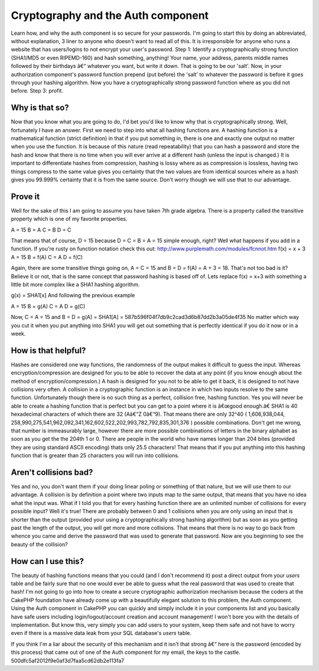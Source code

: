 Cryptography and the Auth component
===================================

Learn how, and why the auth component is so secure for your passwords.
I'm going to start this by doing an abbreviated, without explanation,
3 liner to anyone who doesn't want to read all of this. It is
irresponsible for anyone who runs a website that has users/logins to
not encrypt your user's password. Step 1: Identify a cryptographically
strong function (SHA1/MD5 or even RIPEMD-160) and hash something,
anything! Your name, your address, parents middle names followed by
their birthdays â€“ whatever you want, but write it down. That is
going to be our 'salt'. Now, in your authorization component's
password function prepend (put before) the 'salt' to whatever the
password is before it goes through your hashing algorithm. Now you
have a cryptographically strong password function where as you did not
before. Step 3: profit.


Why is that so?
---------------

Now that you know what you are going to do, I'd bet you'd like to know
why that is cryptographically strong. Well, fortunately I have an
answer. First we need to step into what all hashing functions are. A
hashing function is a mathematical function (strict definition) in
that if you put something in, there is one and exactly one output no
matter when you use the function. It is because of this nature (read
repeatability) that you can hash a password and store the hash and
know that there is no time when you will ever arrive at a different
hash (unless the input is changed.) It is important to differentiate
hashes from compression, hashing is lossy where as as compression is
lossless, having two things compress to the same value gives you
certainty that the two values are from identical sources where as a
hash gives you 99.999% certainty that it is from the same source.
Don't worry though we will use that to our advantage.


Prove it
--------

Well for the sake of this I am going to assume you have taken 7th
grade algebra. There is a property called the transitive property
which is one of my favorite properties.

A = 15
B = A
C = B
D = C

That means that of course, D = 15 because D = C = B = A = 15 simple
enough, right? Well what happens if you add in a function. If you're
rusty on function notation check this out:
`http://www.purplemath.com/modules/fcnnot.htm`_
f(x) = x + 3
A = 15
B = f(A)
C = A
D = f(C)

Again, there are some transitive things going on, A = C = 15 and B = D
= f(A) = A + 3 = 18. That's not too bad is it? Believe it or not, that
is the same concept that password hashing is based off of. Lets
replace f(x) = x+3 with something a little bit more complex like a
SHA1 hashing algorithm.

g(x) = SHA1[x]
And following the previous example

A = 15
B = g(A)
C = A
D = g(C)

Now, C = A = 15 and B = D = g(A) = SHA1[A] =
587b596f04f7db9c2cad3d6b87dd2b3a05de4f35 No matter which way you cut
it when you put anything into SHA1 you will get out something that is
perfectly identical if you do it now or in a week.


How is that helpful?
--------------------

Hashes are considered one way functions, the randomness of the output
makes it difficult to guess the input. Whereas encryption/compression
are designed for you to be able to recover the data at any point (if
you know enough about the method of encryption/compression.) A hash is
designed for you not to be able to get it back, it is designed to not
have collisions very often. A collision in a cryptographic function is
an instance in which two inputs resolve to the same function.
Unfortunately though there is no such thing as a perfect, collision
free, hashing function. Yes you will never be able to create a hashing
function that is perfect but you can get to a point where it is
â€œgood enough.â€ SHA1 is 40 hexadecimal characters of which there
are 32 (Aâ€“Z 0â€“9). That means there are only 32^40 ( 1,606,938,044,
258,990,275,541,962,092,341,162,602,522,202,993,782,792,835,301,376 )
possible combinations. Don't get me wrong, that number is immeasurably
large, however there are more possible combinations of letters in the
binary alphabet as soon as you get the the 204th 1 or 0. There are
people in the world who have names longer than 204 bites (provided
they are using standard ASCII encoding) thats only 25.5 characters!
That means that if you put anything into this hashing function that is
greater than 25 characters you will run into collisions.


Aren't collisions bad?
----------------------

Yes and no, you don't want them if your doing linear poling or
something of that nature, but we will use them to our advantage. A
collision is by definition a point where two inputs map to the same
output, that means that you have no idea what the input was. What if I
told you that for every hashing function there are an unlimited number
of collisions for every possible input? Well it's true! There are
probably between 0 and 1 collisions when you are only using an input
that is shorter than the output (provided your using a
cryptographically strong hashing algorithm) but as soon as you getting
past the length of the output, you will get more and more collisions.
That means that there is no way to go back from whence you came and
derive the password that was used to generate that password. Now are
you beginning to see the beauty of the collision?


How can I use this?
-------------------

The beauty of hashing functions means that you could (and I don't
recommend it) post a direct output from your `users` table and be
fairly sure that no one would ever be able to guess what the real
password that was used to create that hash! I'm not going to go into
how to create a secure cryptographic authorization mechanism because
the coders at the CakePHP foundation have already come up with a
beautifully elegant solution to this problem, the Auth component.
Using the Auth component in CakePHP you can quickly and simply include
it in your components list and you basically have safe users including
login/logout/account creation and account management! I won't bore you
with the details of implementation. But know this, very simply you can
add users to your system, keep them safe and not have to worry even if
there is a massive data leak from your SQL database's `users` table.

If you think I'm a liar about the security of this mechanism and it
isn't that strong â€“ here is the password (encoded by this process)
that came out of one of the Auth component for my email, the keys to
the castle. 500dfc5af2012f9e0af3d7faa5cd62db2e113fa7


.. _http://www.purplemath.com/modules/fcnnot.htm: http://www.purplemath.com/modules/fcnnot.htm

.. author:: achew22
.. categories:: articles, general_interest
.. tags:: cryptography auth co,General Interest

